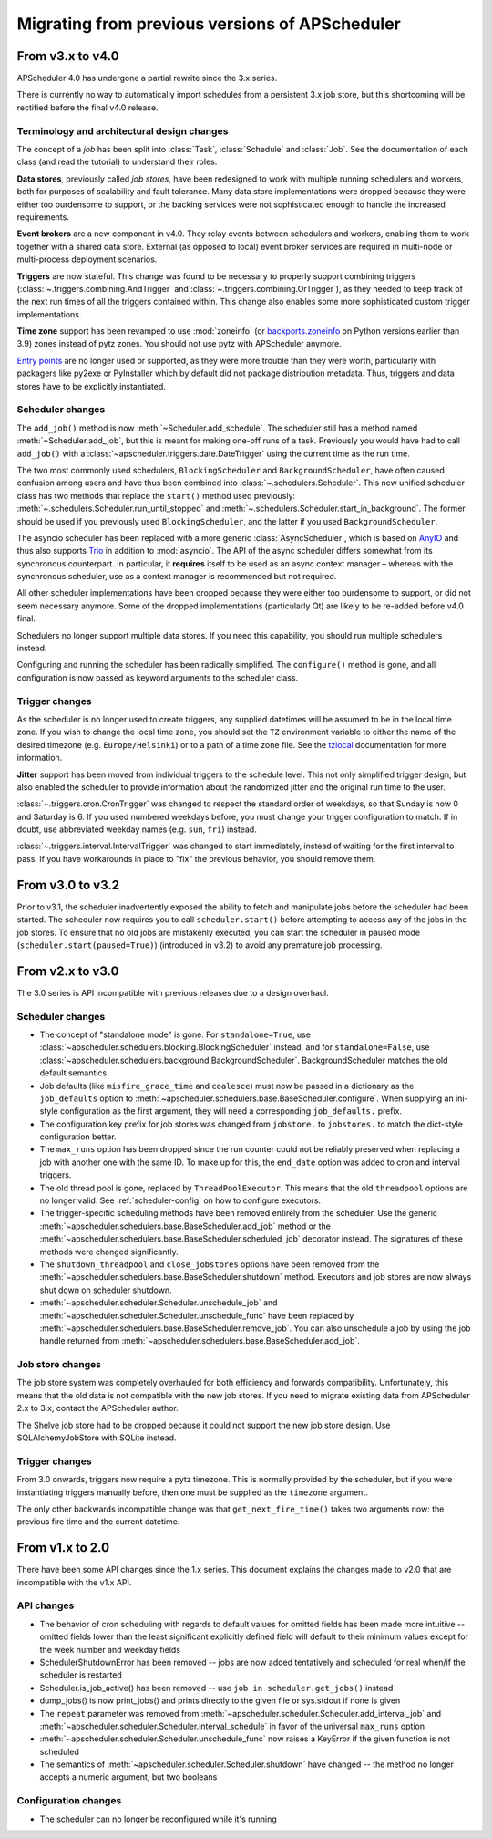 ###############################################
Migrating from previous versions of APScheduler
###############################################

.. py:currentmodule:: apscheduler

From v3.x to v4.0
=================

APScheduler 4.0 has undergone a partial rewrite since the 3.x series.

There is currently no way to automatically import schedules from a persistent 3.x job
store, but this shortcoming will be rectified before the final v4.0 release.

Terminology and architectural design changes
--------------------------------------------

The concept of a *job* has been split into :class:`Task`, :class:`Schedule` and
:class:`Job`. See the documentation of each class (and read the tutorial) to understand
their roles.

**Data stores**, previously called *job stores*, have been redesigned to work with
multiple running schedulers and workers, both for purposes of scalability and fault
tolerance. Many data store implementations were dropped because they were either too
burdensome to support, or the backing services were not sophisticated enough to handle
the increased requirements.

**Event brokers** are a new component in v4.0. They relay events between schedulers and
workers, enabling them to work together with a shared data store. External (as opposed
to local) event broker services are required in multi-node or multi-process deployment
scenarios.

**Triggers** are now stateful. This change was found to be necessary to properly support
combining triggers (:class:`~.triggers.combining.AndTrigger` and
:class:`~.triggers.combining.OrTrigger`), as they needed to keep track of the next run
times of all the triggers contained within. This change also enables some more
sophisticated custom trigger implementations.

**Time zone** support has been revamped to use :mod:`zoneinfo` (or `backports.zoneinfo`_
on Python versions earlier than 3.9) zones instead of pytz zones. You should not use
pytz with APScheduler anymore.

`Entry points`_ are no longer used or supported, as they were more trouble than they
were worth, particularly with packagers like py2exe or PyInstaller which by default did
not package distribution metadata. Thus, triggers and data stores have to be explicitly
instantiated.

.. _backports.zoneinfo: https://pypi.org/project/backports.zoneinfo/
.. _Entry points: https://packaging.python.org/en/latest/specifications/entry-points/

Scheduler changes
-----------------

The ``add_job()`` method is now :meth:`~Scheduler.add_schedule`. The scheduler still has
a method named :meth:`~Scheduler.add_job`, but this is meant for making one-off runs of a
task. Previously you would have had to call ``add_job()`` with a
:class:`~apscheduler.triggers.date.DateTrigger` using the current time as the run time.

The two most commonly used schedulers, ``BlockingScheduler`` and
``BackgroundScheduler``, have often caused confusion among users and have thus been
combined into :class:`~.schedulers.Scheduler`. This new unified scheduler class
has two methods that replace the ``start()`` method used previously:
:meth:`~.schedulers.Scheduler.run_until_stopped` and
:meth:`~.schedulers.Scheduler.start_in_background`. The former should be used if
you previously used ``BlockingScheduler``, and the latter if you used
``BackgroundScheduler``.

The asyncio scheduler has been replaced with a more generic :class:`AsyncScheduler`,
which is based on AnyIO_ and thus also supports Trio_ in addition to :mod:`asyncio`.
The API of the async scheduler differs somewhat from its synchronous counterpart. In
particular, it **requires** itself to be used as an async context manager – whereas with
the synchronous scheduler, use as a context manager is recommended but not required.

All other scheduler implementations have been dropped because they were either too
burdensome to support, or did not seem necessary anymore. Some of the dropped
implementations (particularly Qt) are likely to be re-added before v4.0 final.

Schedulers no longer support multiple data stores. If you need this capability, you
should run multiple schedulers instead.

Configuring and running the scheduler has been radically simplified. The ``configure()``
method is gone, and all configuration is now passed as keyword arguments to the
scheduler class.

.. _AnyIO: https://pypi.org/project/anyio/
.. _Trio: https://pypi.org/project/trio/

Trigger changes
---------------

As the scheduler is no longer used to create triggers, any supplied datetimes will be
assumed to be in the local time zone. If you wish to change the local time zone, you
should set the ``TZ`` environment variable to either the name of the desired timezone
(e.g. ``Europe/Helsinki``) or to a path of a time zone file. See the tzlocal_
documentation for more information.

**Jitter** support has been moved from individual triggers to the schedule level.
This not only simplified trigger design, but also enabled the scheduler to provide
information about the randomized jitter and the original run time to the user.

:class:`~.triggers.cron.CronTrigger` was changed to respect the standard order of
weekdays, so that Sunday is now 0 and Saturday is 6. If you used numbered weekdays
before, you must change your trigger configuration to match. If in doubt, use
abbreviated weekday names (e.g. ``sun``, ``fri``) instead.

:class:`~.triggers.interval.IntervalTrigger` was changed to start immediately, instead
of waiting for the first interval to pass. If you have workarounds in place to "fix"
the previous behavior, you should remove them.

.. _tzlocal: https://pypi.org/project/tzlocal/

From v3.0 to v3.2
=================

Prior to v3.1, the scheduler inadvertently exposed the ability to fetch and manipulate jobs before
the scheduler had been started. The scheduler now requires you to call ``scheduler.start()`` before
attempting to access any of the jobs in the job stores. To ensure that no old jobs are mistakenly
executed, you can start the scheduler in paused mode (``scheduler.start(paused=True)``) (introduced
in v3.2) to avoid any premature job processing.


From v2.x to v3.0
=================

The 3.0 series is API incompatible with previous releases due to a design overhaul.

Scheduler changes
-----------------

* The concept of "standalone mode" is gone. For ``standalone=True``, use
  :class:`~apscheduler.schedulers.blocking.BlockingScheduler` instead, and for
  ``standalone=False``, use :class:`~apscheduler.schedulers.background.BackgroundScheduler`.
  BackgroundScheduler matches the old default semantics.
* Job defaults (like ``misfire_grace_time`` and ``coalesce``) must now be passed in a dictionary as
  the ``job_defaults`` option to :meth:`~apscheduler.schedulers.base.BaseScheduler.configure`. When
  supplying an ini-style configuration as the first argument, they will need a corresponding
  ``job_defaults.`` prefix.
* The configuration key prefix for job stores was changed from ``jobstore.`` to ``jobstores.`` to
  match the dict-style configuration better.
* The ``max_runs`` option has been dropped since the run counter could not be reliably preserved
  when replacing a job with another one with the same ID. To make up for this, the ``end_date``
  option was added to cron and interval triggers.
* The old thread pool is gone, replaced by ``ThreadPoolExecutor``.
  This means that the old ``threadpool`` options are no longer valid.
  See :ref:`scheduler-config` on how to configure executors.
* The trigger-specific scheduling methods have been removed entirely from the scheduler.
  Use the generic :meth:`~apscheduler.schedulers.base.BaseScheduler.add_job` method or the
  :meth:`~apscheduler.schedulers.base.BaseScheduler.scheduled_job` decorator instead.
  The signatures of these methods were changed significantly.
* The ``shutdown_threadpool`` and ``close_jobstores`` options have been removed from the
  :meth:`~apscheduler.schedulers.base.BaseScheduler.shutdown` method.
  Executors and job stores are now always shut down on scheduler shutdown.
* :meth:`~apscheduler.scheduler.Scheduler.unschedule_job` and
  :meth:`~apscheduler.scheduler.Scheduler.unschedule_func` have been replaced by
  :meth:`~apscheduler.schedulers.base.BaseScheduler.remove_job`. You can also unschedule a job by
  using the job handle returned from :meth:`~apscheduler.schedulers.base.BaseScheduler.add_job`.

Job store changes
-----------------

The job store system was completely overhauled for both efficiency and forwards compatibility.
Unfortunately, this means that the old data is not compatible with the new job stores.
If you need to migrate existing data from APScheduler 2.x to 3.x, contact the APScheduler author.

The Shelve job store had to be dropped because it could not support the new job store design.
Use SQLAlchemyJobStore with SQLite instead.

Trigger changes
---------------

From 3.0 onwards, triggers now require a pytz timezone. This is normally provided by the scheduler,
but if you were instantiating triggers manually before, then one must be supplied as the
``timezone`` argument.

The only other backwards incompatible change was that ``get_next_fire_time()`` takes two arguments
now: the previous fire time and the current datetime.


From v1.x to 2.0
================

There have been some API changes since the 1.x series. This document
explains the changes made to v2.0 that are incompatible with the v1.x API.

API changes
-----------

* The behavior of cron scheduling with regards to default values for omitted
  fields has been made more intuitive -- omitted fields lower than the least
  significant explicitly defined field will default to their minimum values
  except for the week number and weekday fields
* SchedulerShutdownError has been removed -- jobs are now added tentatively
  and scheduled for real when/if the scheduler is restarted
* Scheduler.is_job_active() has been removed -- use
  ``job in scheduler.get_jobs()`` instead
* dump_jobs() is now print_jobs() and prints directly to the given file or
  sys.stdout if none is given
* The ``repeat`` parameter was removed from
  :meth:`~apscheduler.scheduler.Scheduler.add_interval_job` and
  :meth:`~apscheduler.scheduler.Scheduler.interval_schedule` in favor of the
  universal ``max_runs`` option
* :meth:`~apscheduler.scheduler.Scheduler.unschedule_func` now raises a
  KeyError if the given function is not scheduled
* The semantics of :meth:`~apscheduler.scheduler.Scheduler.shutdown` have
  changed -- the method no longer accepts a numeric argument, but two booleans


Configuration changes
---------------------

* The scheduler can no longer be reconfigured while it's running
